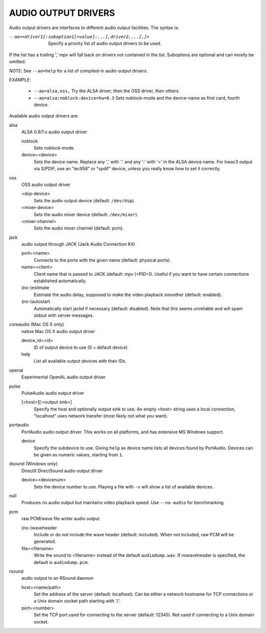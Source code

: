 .. _audio_outputs:

AUDIO OUTPUT DRIVERS
====================

Audio output drivers are interfaces to different audio output facilities. The
syntax is:

--ao=<driver1[:suboption1[=value]:...],driver2,...[,]>
    Specify a priority list of audio output drivers to be used.

If the list has a trailing ',' mpv will fall back on drivers not contained
in the list. Suboptions are optional and can mostly be omitted.

*NOTE*: See ``--ao=help`` for a list of compiled-in audio output drivers.

*EXAMPLE*:

    - ``--ao=alsa,oss,`` Try the ALSA driver, then the OSS driver, then others.
    - ``--ao=alsa:noblock:device=hw=0.3`` Sets noblock-mode and the device-name
      as first card, fourth device.

Available audio output drivers are:

alsa
    ALSA 0.9/1.x audio output driver

    noblock
        Sets noblock-mode.
    device=<device>
        Sets the device name. Replace any ',' with '.' and any ':' with '=' in
        the ALSA device name. For hwac3 output via S/PDIF, use an "iec958" or
        "spdif" device, unless you really know how to set it correctly.

oss
    OSS audio output driver

    <dsp-device>
        Sets the audio output device (default: ``/dev/dsp``).
    <mixer-device>
        Sets the audio mixer device (default: ``/dev/mixer``).
    <mixer-channel>
        Sets the audio mixer channel (default: pcm).

jack
    audio output through JACK (Jack Audio Connection Kit)

    port=<name>
        Connects to the ports with the given name (default: physical ports).
    name=<client>
        Client name that is passed to JACK (default: mpv [<PID>]). Useful
        if you want to have certain connections established automatically.
    (no-)estimate
        Estimate the audio delay, supposed to make the video playback smoother
        (default: enabled).
    (no-)autostart
        Automatically start jackd if necessary (default: disabled). Note that
        this seems unreliable and will spam stdout with server messages.

coreaudio (Mac OS X only)
    native Mac OS X audio output driver

    device_id=<id>
        ID of output device to use (0 = default device)
    help
        List all available output devices with their IDs.

openal
    Experimental OpenAL audio output driver

pulse
    PulseAudio audio output driver

    [<host>][:<output sink>]
        Specify the host and optionally output sink to use. An empty <host>
        string uses a local connection, "localhost" uses network transfer
        (most likely not what you want).

portaudio
    PortAudio audio output driver. This works on all platforms, and has extensive
    MS Windows support.

    device
        Specify the subdevice to use. Giving ``help`` as device name lists all
        devices found by PortAudio. Devices can be given as numeric values,
        starting from ``1``.

dsound (Windows only)
    DirectX DirectSound audio output driver

    device=<devicenum>
        Sets the device number to use. Playing a file with ``-v`` will show a
        list of available devices.

null
    Produces no audio output but maintains video playback speed. Use
    ``--no-audio`` for benchmarking.

pcm
    raw PCM/wave file writer audio output

    (no-)waveheader
        Include or do not include the wave header (default: included). When
        not included, raw PCM will be generated.
    file=<filename>
        Write the sound to <filename> instead of the default
        ``audiodump.wav``. If nowaveheader is specified, the default is
        ``audiodump.pcm``.

rsound
    audio output to an RSound daemon

    host=<name/path>
        Set the address of the server (default: localhost).  Can be either a
        network hostname for TCP connections or a Unix domain socket path
        starting with '/'.
    port=<number>
        Set the TCP port used for connecting to the server (default: 12345).
        Not used if connecting to a Unix domain socket.
